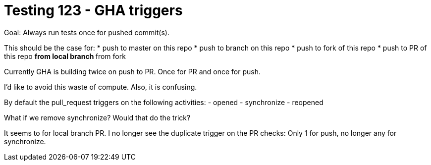= Testing 123 - GHA triggers

Goal: Always run tests once for pushed commit(s).

This should be the case for:
* push to master on this repo
* push to branch on this repo
* push to fork of this repo
* push to PR of this repo
** from local branch
** from fork

Currently GHA is building twice on push to PR.
Once for PR and once for push.

I'd like to avoid this waste of compute.
Also, it is confusing.

By default the pull_request triggers on the following activities:
- opened
- synchronize
- reopened

What if we remove synchronize? Would that do the trick?

It seems to for local branch PR.
I no longer see the duplicate trigger on the PR checks:
Only 1 for push, no longer any for synchronize.

